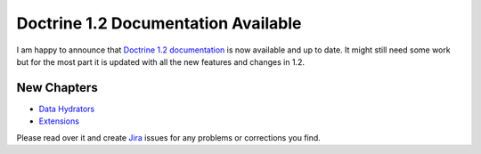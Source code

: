 Doctrine 1.2 Documentation Available
====================================

I am happy to announce that
`Doctrine 1.2 documentation <http://www.doctrine-project.org/documentation/manual/1_2/en>`_
is now available and up to date. It might still need some work but
for the most part it is updated with all the new features and
changes in 1.2.

New Chapters
~~~~~~~~~~~~


-  `Data Hydrators <http://www.doctrine-project.org/documentation/manual/1_2/en/data-hydrators>`_
-  `Extensions <http://www.doctrine-project.org/documentation/manual/1_2/en/extensions>`_

Please read over it and create
`Jira <http://www.doctrine-project.org/jira>`_ issues for any
problems or corrections you find.



.. author:: jwage 
.. categories:: none
.. tags:: none
.. comments::

